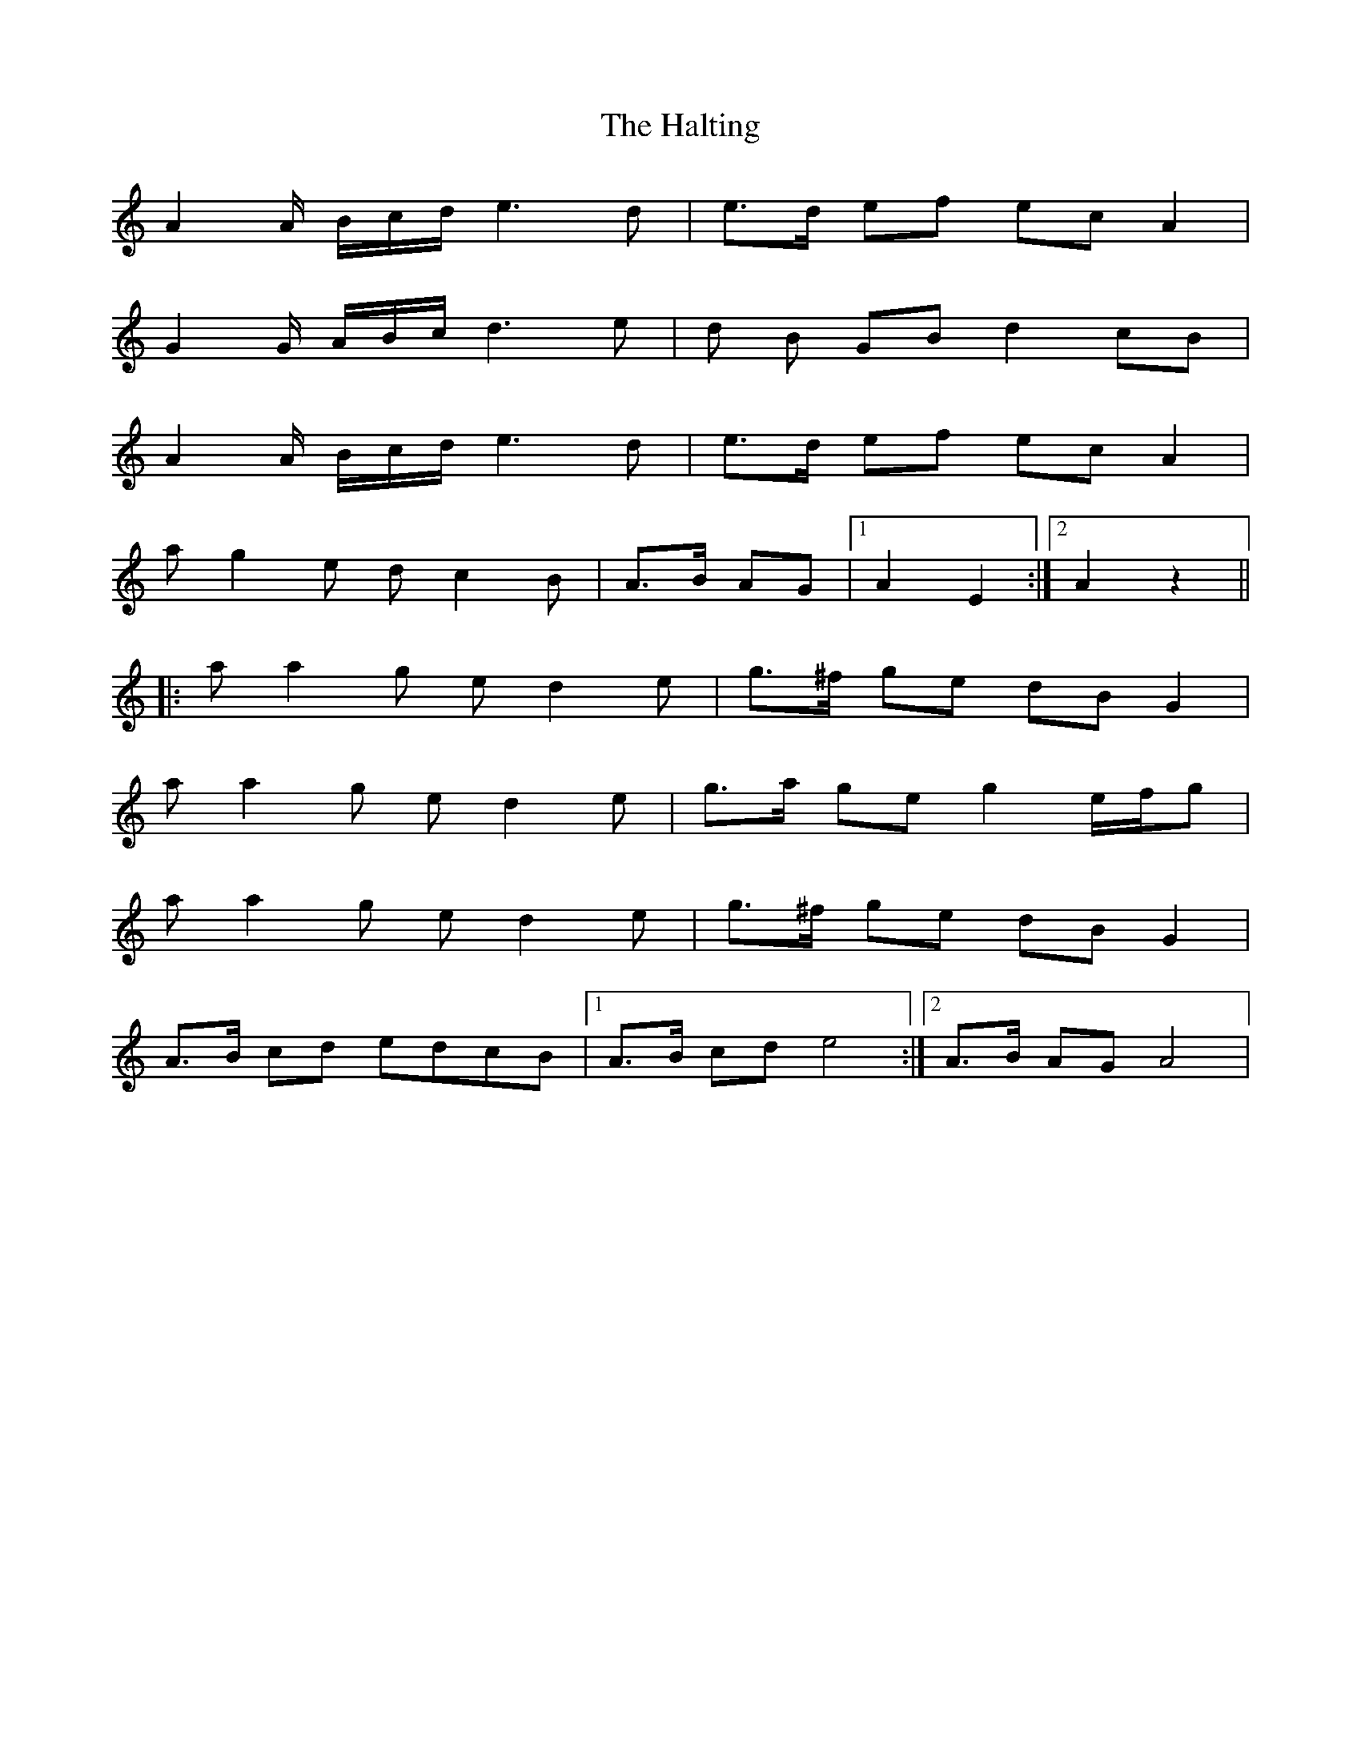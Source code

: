 X: 16549
T: Halting, The
R: march
M: 
K: Aminor
A2A/ B/c/d/ e3 d|e>d ef ec A2|
G2G/ A/B/c/ d3 e|d B GB d2 cB|
A2A/ B/c/d/ e3 d|e>d ef ec A2|
a g2 e d c2 B|A>B AG|1 A2E2:|2 A2z2||
|:a a2 g e d2 e|g>^f ge dB G2|
a a2 g e d2 e|g>a ge g2 e/f/g|
a a2 g e d2 e|g>^f ge dB G2|
A>B cd edcB|1 A>B cd e4:|2 A>B AG A4|

